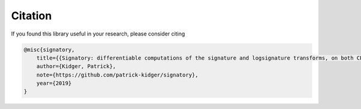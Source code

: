 .. _miscellaneous-citation:

Citation
########
If you found this library useful in your research, please consider citing

.. code-block:: bibtex

    @misc{signatory,
        title={{Signatory: differentiable computations of the signature and logsignature transforms, on both CPU and GPU}},
        author={Kidger, Patrick},
        note={https://github.com/patrick-kidger/signatory},
        year={2019}
    }